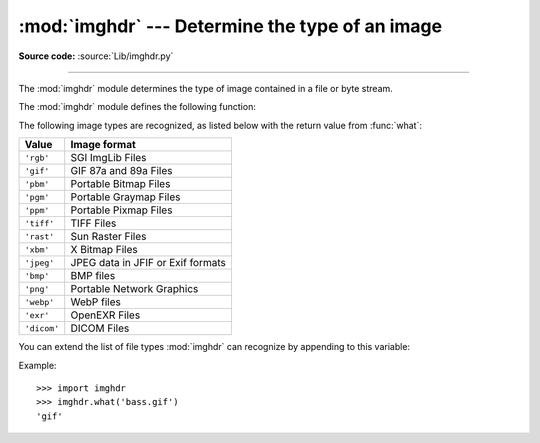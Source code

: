 :mod:`imghdr` --- Determine the type of an image
================================================

.. module:: imghdr
   :synopsis: Determine the type of image contained in a file or byte stream.

**Source code:** :source:`Lib/imghdr.py`

--------------

The :mod:`imghdr` module determines the type of image contained in a file or
byte stream.

The :mod:`imghdr` module defines the following function:


.. function:: what(file, h=None)

   Tests the image data contained in the file named by *file*, and returns a
   string describing the image type.  If optional *h* is provided, the *file*
   argument is ignored and *h* is assumed to contain the byte stream to test.

   .. versionchanged:: 3.6
      Accepts a :term:`path-like object`.

The following image types are recognized, as listed below with the return value
from :func:`what`:

+--------------+-----------------------------------+
| Value        | Image format                      |
+==============+===================================+
| ``'rgb'``    | SGI ImgLib Files                  |
+--------------+-----------------------------------+
| ``'gif'``    | GIF 87a and 89a Files             |
+--------------+-----------------------------------+
| ``'pbm'``    | Portable Bitmap Files             |
+--------------+-----------------------------------+
| ``'pgm'``    | Portable Graymap Files            |
+--------------+-----------------------------------+
| ``'ppm'``    | Portable Pixmap Files             |
+--------------+-----------------------------------+
| ``'tiff'``   | TIFF Files                        |
+--------------+-----------------------------------+
| ``'rast'``   | Sun Raster Files                  |
+--------------+-----------------------------------+
| ``'xbm'``    | X Bitmap Files                    |
+--------------+-----------------------------------+
| ``'jpeg'``   | JPEG data in JFIF or Exif formats |
+--------------+-----------------------------------+
| ``'bmp'``    | BMP files                         |
+--------------+-----------------------------------+
| ``'png'``    | Portable Network Graphics         |
+--------------+-----------------------------------+
| ``'webp'``   | WebP files                        |
+--------------+-----------------------------------+
| ``'exr'``    | OpenEXR Files                     |
+--------------+-----------------------------------+
| ``'dicom'``  | DICOM Files                       |
+--------------+-----------------------------------+

.. versionadded:: 3.5
   The *exr* and *webp* formats were added.

.. versionadded:: 3.10
   The *dicom* format was added.

You can extend the list of file types :mod:`imghdr` can recognize by appending
to this variable:


.. data:: tests

   A list of functions performing the individual tests.  Each function takes two
   arguments: the byte-stream and an open file-like object. When :func:`what` is
   called with a byte-stream, the file-like object will be ``None``.

   The test function should return a string describing the image type if the test
   succeeded, or ``None`` if it failed.

Example::

   >>> import imghdr
   >>> imghdr.what('bass.gif')
   'gif'

